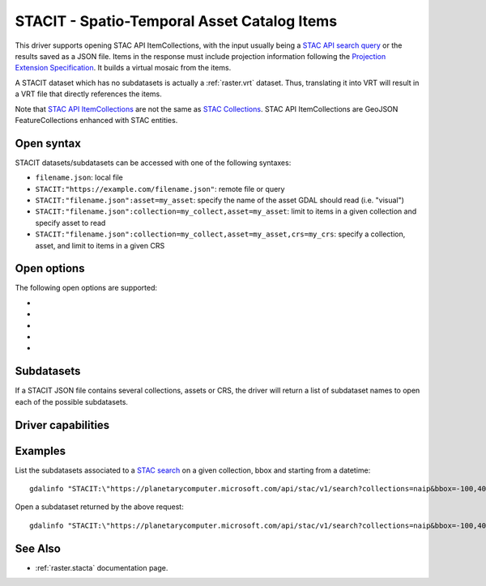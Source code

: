 .. _raster.stacit:

================================================================================
STACIT - Spatio-Temporal Asset Catalog Items
================================================================================

.. versionadded:: 3.4

.. shortname:: STACIT

.. built_in_by_default::

This driver supports opening STAC API ItemCollections, with the input usually being a `STAC API search query <https://github.com/radiantearth/stac-api-spec/tree/main/item-search>`_ or the results saved as a JSON file. Items in the response must include projection information following the `Projection Extension Specification <https://github.com/stac-extensions/projection/>`_.
It builds a virtual mosaic from the items.

A STACIT dataset which has no subdatasets is actually a :ref:`raster.vrt` dataset.
Thus, translating it into VRT will result in a VRT file that directly references the items.

Note that `STAC API ItemCollections <https://github.com/radiantearth/stac-api-spec/blob/main/fragments/itemcollection/README.md>`_ are not the same as  `STAC Collections <https://github.com/radiantearth/stac-spec/tree/master/collection-spec>`_. STAC API ItemCollections are GeoJSON FeatureCollections enhanced with STAC entities.

Open syntax
-----------

STACIT datasets/subdatasets can be accessed with one of the following syntaxes:

* ``filename.json``: local file

* ``STACIT:"https://example.com/filename.json"``: remote file or query

* ``STACIT:"filename.json":asset=my_asset``: specify the name of the asset GDAL should read (i.e. "visual")

* ``STACIT:"filename.json":collection=my_collect,asset=my_asset``: limit to items in a given collection and specify asset to read

* ``STACIT:"filename.json":collection=my_collect,asset=my_asset,crs=my_crs``: specify a collection, asset, and limit to items in a given CRS

Open options
------------

The following open options are supported:

-  .. oo:: MAX_ITEMS
      :choices: <integer>
      :default: 1000

      Maximum number of items fetched. 0=unlimited.

-  .. oo:: COLLECTION

      Name of collection to filter items.

-  .. oo:: CRS

      Name of CRS to filter items.

-  .. oo:: ASSET

      Name of asset to read.

-  .. oo:: RESOLUTION
      :choices: AVERAGE, HIGHEST, LOWEST
      :default: AVERAGE

      Strategy to use to determine dataset resolution.

Subdatasets
-----------

If a STACIT JSON file contains several collections, assets or CRS,
the driver will return a list of subdataset names to open each of the possible
subdatasets.

Driver capabilities
-------------------

.. supports_virtualio::

Examples
--------

List the subdatasets associated to a `STAC search <https://github.com/radiantearth/stac-api-spec/tree/master/item-search>`_
on a given collection, bbox and starting from a datetime:

::

    gdalinfo "STACIT:\"https://planetarycomputer.microsoft.com/api/stac/v1/search?collections=naip&bbox=-100,40,-99,41&datetime=2019-01-01T00:00:00Z%2F..\""


Open a subdataset returned by the above request:

::

    gdalinfo "STACIT:\"https://planetarycomputer.microsoft.com/api/stac/v1/search?collections=naip&bbox=-100,40,-99,41&datetime=2019-01-01T00:00:00Z%2F..\":asset=image"


See Also
--------

-  :ref:`raster.stacta` documentation page.
